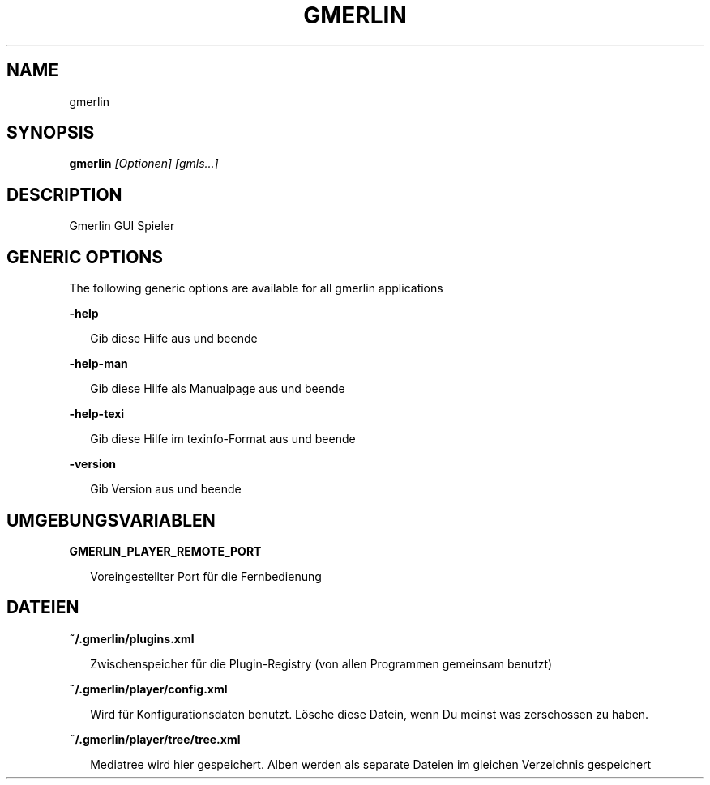 .TH GMERLIN 1 "Dezember 2008" Gmerlin "User Manuals"
.SH NAME
gmerlin
.SH SYNOPSIS
.B gmerlin 
.I [Optionen]
.I [gmls...]

.SH DESCRIPTION
Gmerlin GUI Spieler
.SH GENERIC OPTIONS
The following generic options are available for all gmerlin applications

.B -help

.RS 2
Gib diese Hilfe aus und beende
.RE

.B -help-man

.RS 2
Gib diese Hilfe als Manualpage aus und beende
.RE

.B -help-texi

.RS 2
Gib diese Hilfe im texinfo-Format aus und beende
.RE

.B -version

.RS 2
Gib Version aus und beende
.RE

.SH UMGEBUNGSVARIABLEN
.B GMERLIN_PLAYER_REMOTE_PORT

.RS 2
Voreingestellter Port für die Fernbedienung
.RE
.SH DATEIEN
.B ~/.gmerlin/plugins.xml

.RS 2
Zwischenspeicher für die Plugin-Registry (von allen Programmen gemeinsam
benutzt)
.RE

.P
.B ~/.gmerlin/player/config.xml

.RS 2
Wird für Konfigurationsdaten benutzt. Lösche diese Datein, wenn Du meinst
was zerschossen zu haben.
.RE

.P
.B ~/.gmerlin/player/tree/tree.xml

.RS 2
Mediatree wird hier gespeichert. Alben werden als separate Dateien im gleichen
Verzeichnis gespeichert
.RE

.P
